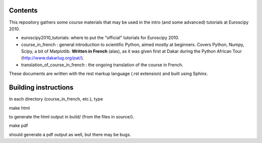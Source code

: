 Contents
--------

This repository gathers some course materials that may be used in the
intro (and some advanced) tutorials at Euroscipy 2010.

* euroscipy2010_tutorials: where to put the "official" tutorials for
  Euroscipy 2010.

* course_in_french : general introduction to scientific Python, aimed
  mostly at beginners. Covers Python, Numpy, Scipy, a bit of Matplotlib.
  **Written in French** (alas), as it was given first at Dakar during the
  Python African Tour (http://www.dakarlug.org/pat/).

* translation_of_course_in_french : the ongoing translation of the course
  in French.

These documents are written with the rest markup language (.rst
extension) and built using Sphinx.

Building instructions
---------------------

In each directory (course_in_french, etc.), type

make html

to generate the html output in build/ (from the files in source/).

make pdf

should generate a pdf output as well, but there may be bugs.


